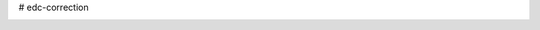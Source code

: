# edc-correction

.. image:: https://travis-ci.org/botswana-harvard/edc-correction.svg?branch=develop
    :target: https://travis-ci.org/botswana-harvard/edc-correction

.. image:: https://coveralls.io/repos/github/botswana-harvard/edc-correction/badge.svg?branch=develop
    :target: https://coveralls.io/github/botswana-harvard/edc-correction?branch=develop